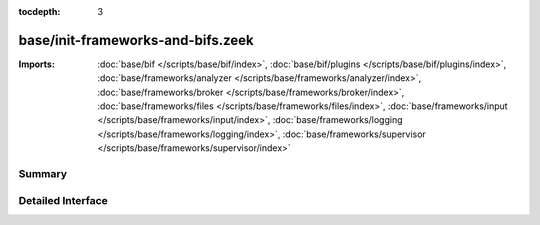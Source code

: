 :tocdepth: 3

base/init-frameworks-and-bifs.zeek
==================================


:Imports: :doc:`base/bif </scripts/base/bif/index>`, :doc:`base/bif/plugins </scripts/base/bif/plugins/index>`, :doc:`base/frameworks/analyzer </scripts/base/frameworks/analyzer/index>`, :doc:`base/frameworks/broker </scripts/base/frameworks/broker/index>`, :doc:`base/frameworks/files </scripts/base/frameworks/files/index>`, :doc:`base/frameworks/input </scripts/base/frameworks/input/index>`, :doc:`base/frameworks/logging </scripts/base/frameworks/logging/index>`, :doc:`base/frameworks/supervisor </scripts/base/frameworks/supervisor/index>`

Summary
~~~~~~~

Detailed Interface
~~~~~~~~~~~~~~~~~~

